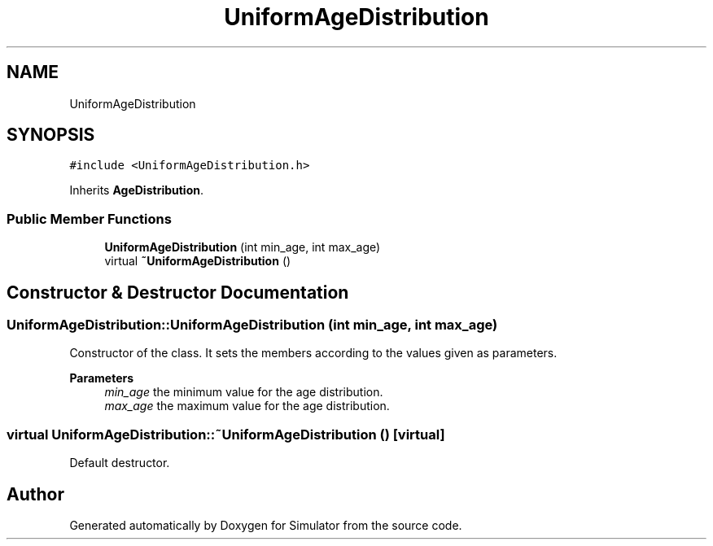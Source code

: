 .TH "UniformAgeDistribution" 3 "Thu May 20 2021" "Simulator" \" -*- nroff -*-
.ad l
.nh
.SH NAME
UniformAgeDistribution
.SH SYNOPSIS
.br
.PP
.PP
\fC#include <UniformAgeDistribution\&.h>\fP
.PP
Inherits \fBAgeDistribution\fP\&.
.SS "Public Member Functions"

.in +1c
.ti -1c
.RI "\fBUniformAgeDistribution\fP (int min_age, int max_age)"
.br
.ti -1c
.RI "virtual \fB~UniformAgeDistribution\fP ()"
.br
.in -1c
.SH "Constructor & Destructor Documentation"
.PP 
.SS "UniformAgeDistribution::UniformAgeDistribution (int min_age, int max_age)"
Constructor of the class\&. It sets the members according to the values given as parameters\&. 
.PP
\fBParameters\fP
.RS 4
\fImin_age\fP the minimum value for the age distribution\&. 
.br
\fImax_age\fP the maximum value for the age distribution\&. 
.RE
.PP

.SS "virtual UniformAgeDistribution::~UniformAgeDistribution ()\fC [virtual]\fP"
Default destructor\&. 

.SH "Author"
.PP 
Generated automatically by Doxygen for Simulator from the source code\&.

